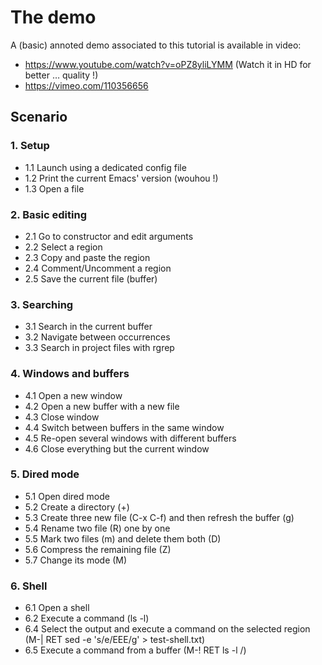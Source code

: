 * The demo

A (basic) annoted demo associated to this tutorial is available in video:

- [[https://www.youtube.com/watch?v=oPZ8yliLYMM]] (Watch it in HD for better ... quality !)
- [[https://vimeo.com/110356656]]

** Scenario

*** 1. Setup

- 1.1 Launch using a dedicated config file
- 1.2 Print the current Emacs' version (wouhou !)
- 1.3 Open a file

*** 2. Basic editing

- 2.1 Go to constructor and edit arguments
- 2.2 Select a region
- 2.3 Copy and paste the region
- 2.4 Comment/Uncomment a region
- 2.5 Save the current file (buffer)

*** 3. Searching

- 3.1 Search in the current buffer
- 3.2 Navigate between occurrences
- 3.3 Search in project files with rgrep

*** 4. Windows and buffers

- 4.1 Open a new window
- 4.2 Open a new buffer with a new file
- 4.3 Close window
- 4.4 Switch between buffers in the same window
- 4.5 Re-open several windows with different buffers
- 4.6 Close everything but the current window

*** 5. Dired mode

- 5.1 Open dired mode
- 5.2 Create a directory (+)
- 5.3 Create three new file (C-x C-f) and then refresh the buffer (g)
- 5.4 Rename two file (R) one by one
- 5.5 Mark two files (m) and delete them both (D)
- 5.6 Compress the remaining file (Z)
- 5.7 Change its mode (M)

*** 6. Shell

- 6.1 Open a shell
- 6.2 Execute a command (ls -l)
- 6.4 Select the output and execute a command on the selected region (M-| RET sed -e 's/e/EEE/g' > test-shell.txt)
- 6.5 Execute a command from a buffer (M-! RET ls -l /)
